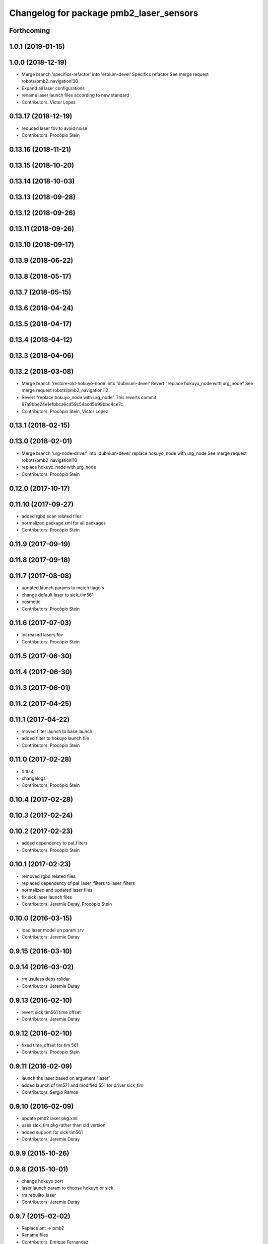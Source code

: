 ^^^^^^^^^^^^^^^^^^^^^^^^^^^^^^^^^^^^^^^^
Changelog for package pmb2_laser_sensors
^^^^^^^^^^^^^^^^^^^^^^^^^^^^^^^^^^^^^^^^

Forthcoming
-----------

1.0.1 (2019-01-15)
------------------

1.0.0 (2018-12-19)
------------------
* Merge branch 'specifics-refactor' into 'erbium-devel'
  Specifics refactor
  See merge request robots/pmb2_navigation!30
* Expand all laser configurations
* rename laser launch files according to new standard
* Contributors: Victor Lopez

0.13.17 (2018-12-19)
--------------------
* reduced laser fov to avoid noise
* Contributors: Procópio Stein

0.13.16 (2018-11-21)
--------------------

0.13.15 (2018-10-20)
--------------------

0.13.14 (2018-10-03)
--------------------

0.13.13 (2018-09-28)
--------------------

0.13.12 (2018-09-26)
--------------------

0.13.11 (2018-09-26)
--------------------

0.13.10 (2018-09-17)
--------------------

0.13.9 (2018-06-22)
-------------------

0.13.8 (2018-05-17)
-------------------

0.13.7 (2018-05-15)
-------------------

0.13.6 (2018-04-24)
-------------------

0.13.5 (2018-04-17)
-------------------

0.13.4 (2018-04-12)
-------------------

0.13.3 (2018-04-06)
-------------------

0.13.2 (2018-03-08)
-------------------
* Merge branch 'restore-old-hokuyo-node' into 'dubnium-devel'
  Revert "replace hokuyo_node with urg_node"
  See merge request robots/pmb2_navigation!12
* Revert "replace hokuyo_node with urg_node"
  This reverts commit 97a9bbe24e1efbbca6cd59c54acd5b99bbc4ce7c.
* Contributors: Procópio Stein, Victor Lopez

0.13.1 (2018-02-15)
-------------------

0.13.0 (2018-02-01)
-------------------
* Merge branch 'urg-node-driver' into 'dubnium-devel'
  replace hokuyo_node with urg_node
  See merge request robots/pmb2_navigation!10
* replace hokuyo_node with urg_node
* Contributors: Procópio Stein

0.12.0 (2017-10-17)
-------------------

0.11.10 (2017-09-27)
--------------------
* added rgbd scan related files
* normalized package.xml for all packages
* Contributors: Procópio Stein

0.11.9 (2017-09-19)
-------------------

0.11.8 (2017-09-18)
-------------------

0.11.7 (2017-08-08)
-------------------
* updated launch params to match tiago's
* change default laser to sick_tim561
* cosmetic
* Contributors: Procópio Stein

0.11.6 (2017-07-03)
-------------------
* increased lasers fov
* Contributors: Procópio Stein

0.11.5 (2017-06-30)
-------------------

0.11.4 (2017-06-30)
-------------------

0.11.3 (2017-06-01)
-------------------

0.11.2 (2017-04-25)
-------------------

0.11.1 (2017-04-22)
-------------------
* moved filter launch to base launch
* added filter to hokuyo launch file
* Contributors: Procópio Stein

0.11.0 (2017-02-28)
-------------------
* 0.10.4
* changelogs
* Contributors: Procópio Stein

0.10.4 (2017-02-28)
-------------------

0.10.3 (2017-02-24)
-------------------

0.10.2 (2017-02-23)
-------------------
* added dependency to pal_filters
* Contributors: Procópio Stein

0.10.1 (2017-02-23)
-------------------
* removed rgbd related files
* replaced dependency of pal_laser_filters to laser_filters
* normalized and updated laser files
* fix sick laser launch files
* Contributors: Jeremie Deray, Procópio Stein

0.10.0 (2016-03-15)
-------------------
* load laser model on param srv
* Contributors: Jeremie Deray

0.9.15 (2016-03-10)
-------------------

0.9.14 (2016-03-02)
-------------------
* rm usuless deps rplidar
* Contributors: Jeremie Deray

0.9.13 (2016-02-10)
-------------------
* revert sick tim561 time offset
* Contributors: Jeremie Deray

0.9.12 (2016-02-10)
-------------------
* fixed time_offset for tim 561
* Contributors: Procopio Stein

0.9.11 (2016-02-09)
-------------------
* launch the laser based on argument "laser"
* added launch of tim571 and modified 551 for driver sick_tim
* Contributors: Sergio Ramos

0.9.10 (2016-02-09)
-------------------
* update pmb2 laser pkg.xml
* uses sick_tim pkg rather than old version
* added support for sick tim561
* Contributors: Jeremie Deray

0.9.9 (2015-10-26)
------------------

0.9.8 (2015-10-01)
------------------
* change hokuyo port
* laser.launch param to choose hokuyo or sick
* rm rebujito_laser
* Contributors: Jeremie Deray

0.9.7 (2015-02-02)
------------------
* Replace ant -> pmb2
* Rename files
* Contributors: Enrique Fernandez
